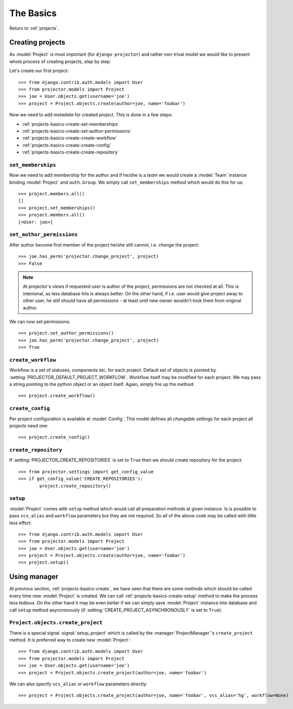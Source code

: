 .. _projects-basics:

==========
The Basics
==========

Return to :ref:`projects`.


.. _projects-basics-create:

Creating projects
=================

As :model:`Project` is most important (for ``django-projector``) and rather
non-trival model we would like to present whole process of creating projects,
step by step. 

Let's create our first project::

    >>> from django.contrib.auth.models import User
    >>> from projector.models import Project
    >>> joe = User.objects.get(username='joe')
    >>> project = Project.objects.create(author=joe, name='foobar')

Now we need to add *metadata* for created project. This is done in a few steps:

- :ref:`projects-basics-create-set-memberships`
- :ref:`projects-basics-create-set-author-permissions`
- :ref:`projects-basics-create-create-workflow`
- :ref:`projects-basics-create-create-config`
- :ref:`projects-basics-create-create-repository`

.. _projects-basics-create-set-memberships:

``set_memberships``
-------------------

Now we need to add membership for the author and if he/she is a *team* we would
create a :model:`Team` instance binding :model:`Project` and ``auth.Group``.
We simply call ``set_memberships`` method which would do this for us::

    >>> project.members.all()
    []
    >>> project.set_memberships()
    >>> project.members.all()
    [<User: joe>]

.. _projects-basics-create-set-author-permissions:

``set_author_permissions``
--------------------------

After author become first member of the project he/she still cannot, i.e.
*change* the project::

    >>> joe.has_perm('projector.change_project', project)
    >>> False

.. note::
   At projector's views if requested user is author of the project, permissions
   are not checked at all. This is intenional, as less database hits is always
   better. On the other hand, if i.e. user would give project away to other
   user, he still should have all permissions - at least until new owner
   wouldn't took them from original author.

We can now set permissions::

    >>> project.set_author_permissions()
    >>> joe.has_perm('projector.change_project', project)
    >>> True

.. _projects-basics-create-set-create-workflow:

``create_workflow``
-------------------

Workflow is a set of statuses, components etc. for each project. Default set of
objects is pointed by :setting:`PROJECTOR_DEFAULT_PROJECT_WORKFLOW`. Workflow
itself may be modified for each project. We may pass a string pointing to the
python object or an object itself. Again, simply fire up the method::

    >>> project.create_workflow()


.. _projects-basics-create-create-config:

``create_config``
-----------------

Per project configuration is available at :model:`Config`. This model defines
all *changable* settings for each project all projects need one::

    >>> project.create_config()

.. _projects-basics-create-create-repository:

``create_repository``
---------------------

If :setting:`PROJECTOR_CREATE_REPOSITORIES` is set to ``True`` then we should
create repository for the project::

    >>> from projector.settings import get_config_value
    >>> if get_config_value('CREATE_REPOSITORIES'):
            project.create_repository()


.. _projects-basics-create-setup:

``setup``
---------

:model:`Project` comes with ``setup`` method which would call all preparation
methods at given instance. Is is possible to pass ``vcs_alias`` and ``workflow``
parameters but they are not required. So all of the above code may be called
with little less effort::

    >>> from django.contrib.auth.models import User
    >>> from projector.models import Project
    >>> joe = User.objects.get(username='joe')
    >>> project = Project.objects.create(author=joe, name='foobar')
    >>> project.setup()

.. _projects-basics-create-quick:
            
Using manager
=============

At previous section, :ref:`projects-basics-create`, we have seen that there
are some methods which should be called every time new :model:`Project` is
created. We can call :ref:`projects-basics-create-setup` method to make the
process less tedious. On the other hand it may be even better if we can
simply save :model:`Project` instance into database and call ``setup``
method asyncronously (if :setting:`CREATE_PROJECT_ASYNCHRONOUSLY` is set to
``True``).

``Project.objects.create_project``
----------------------------------

There is a special signal :signal:`setup_project` which is called by the
:manager:`ProjectManager`'s ``create_project`` method. It is preferred way
to create new :model:`Project`::

    >>> from django.contrib.auth.models import User
    >>> from projector.models import Project
    >>> joe = User.objects.get(username='joe')
    >>> project = Project.objects.create_project(author=joe, name='foobar')

We can also specify ``vcs_alias`` or ``workflow`` parameters directly::

    >>> project = Project.objects.create_project(author=joe, name='foobar', vcs_alias='hg', workflow=None)

